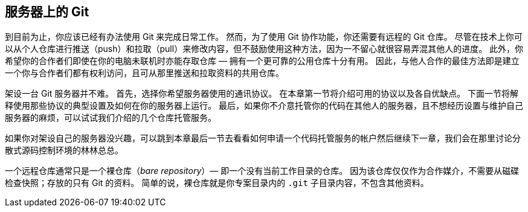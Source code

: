 == 服务器上的 Git

(((serving repositories)))
到目前为止，你应该已经有办法使用 Git 来完成日常工作。
然而，为了使用 Git 协作功能，你还需要有远程的 Git 仓库。
尽管在技术上你可以从个人仓库进行推送（push）和拉取（pull）来修改内容，但不鼓励使用这种方法，因为一不留心就很容易弄混其他人的进度。
此外，你希望你的合作者们即使在你的电脑未联机时亦能存取仓库 — 拥有一个更可靠的公用仓库十分有用。
因此，与他人合作的最佳方法即是建立一个你与合作者们都有权利访问，且可从那里推送和拉取资料的共用仓库。

架设一台 Git 服务器并不难。
首先，选择你希望服务器使用的通讯协议。
在本章第一节将介绍可用的协议以及各自优缺点。
下面一节将解释使用那些协议的典型设置及如何在你的服务器上运行。
最后，如果你不介意托管你的代码在其他人的服务器，且不想经历设置与维护自己服务器的麻烦，可以试试我们介绍的几个仓库托管服务。

如果你对架设自己的服务器没兴趣，可以跳到本章最后一节去看看如何申请一个代码托管服务的帐户然后继续下一章，我们会在那里讨论分散式源码控制环境的林林总总。

一个远程仓库通常只是一个裸仓库（_bare repository_）— 即一个没有当前工作目录的仓库。
因为该仓库仅仅作为合作媒介，不需要从磁碟检查快照；存放的只有 Git 的资料。
简单的说，裸仓库就是你专案目录内的 `.git` 子目录内容，不包含其他资料。
